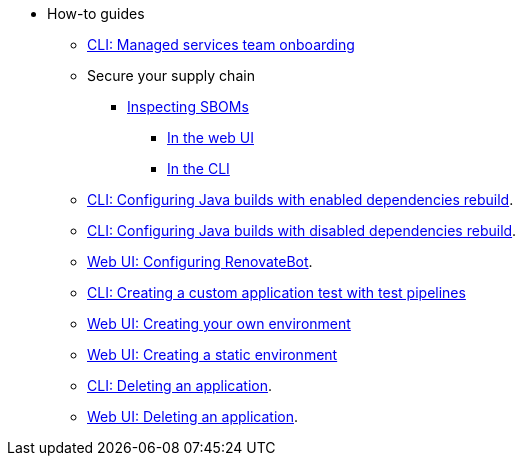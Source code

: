 * How-to guides
** xref:how-to-guides/proc_managed_services_onboarding.adoc[CLI: Managed services team onboarding]
** Secure your supply chain
*** xref:how-to-guides/Secure-your-supply-chain/proc_inspect_sbom.adoc[Inspecting SBOMs]
**** xref:how-to-guides/Secure-your-supply-chain/proc_inspect_sbom.adoc#_downloading_an_sbom_in_the_web_ui[In the web UI]
**** xref:how-to-guides/Secure-your-supply-chain/proc_inspect_sbom.adoc#_downloading_an_sbom_in_the_cli[In the CLI]
** xref:how-to-guides/proc_enabled_java_dependencies.adoc[CLI: Configuring Java builds with enabled dependencies rebuild].
** xref:how-to-guides/proc_disabled_java_dependencies.adoc[CLI: Configuring Java builds with disabled dependencies rebuild].
** xref:how-to-guides/configuring_renovatebot.adoc[Web UI: Configuring RenovateBot].
** xref:how-to-guides/creating_a_custom_application_test_with_test_pipelines.adoc[CLI: Creating a custom application test with test pipelines]
** xref:how-to-guides/proc_creating_your_own_environment.adoc[Web UI: Creating your own environment]
** xref:how-to-guides/proc_creating_static_environment.adoc[Web UI: Creating a static environment]
** xref:how-to-guides/delete_application.adoc[CLI: Deleting an application].
** xref:how-to-guides/delete_application.adoc[Web UI: Deleting an application].

////
I'm commenting out this xref for now because Burr said this page is currently unsupported. --Christian (csears@redhat.com), 2/16/2023
** xref:cli/proc_release_application.adoc[Releasing an application]
////